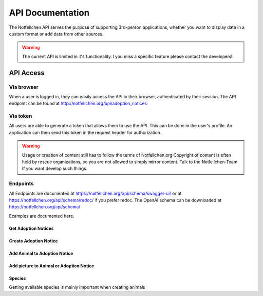 *****************
API Documentation
*****************

The Notfellchen API serves the purpose of supporting 3rd-person applications, whether you want to display data in a custom format or add data from other sources.

.. warning::
    The current API is limited in it's functionality. I you miss a specific feature please contact the developers!

API Access
==========

Via browser
-----------

When a user is logged in, they can easily access the API in their browser, authenticated by their session.
The API endpoint can be found at http://notfellchen.org/api/adoption_notices

Via token
---------


All users are able to generate a token that allows them to use the API. This can be done in the user's profile.
An application can then send this token in the request header for authorization.

.. code-block::
    $ curl -X GET http://notfellchen.org/api/adoption_notice -H 'Authorization: Token 49b39856955dc6e5cc04365498d4ad30ea3aed78'


.. warning::
    Usage or creation of content still has to follow the terms of Notfellchen.org
    Copyright of content is often held by rescue organizations, so you are not allowed to simply mirror content.
    Talk to the Notfellchen-Team if you want develop such things.


Endpoints
---------

All Endpoints are documented at  https://notfellchen.org/api/schema/swagger-ui/ or at https://notfellchen.org/api/schema/redoc/ if you prefer redoc.
The OpenAI schema can be downloaded at https://notfellchen.org/api/schema/

Examples are documented here.

Get Adoption Notices
++++++++++++++++++++

.. code-block::
    curl --request GET \
  --url https://notfellchen.org/api/adoption_notice \
  --header 'Authorization: {{token}}'

Create Adoption Notice
++++++++++++++++++++++

.. code-block::
    curl --request POST \
  --url https://notfellchen.org/api/adoption_notice \
  --header 'Authorization: {{token}}' \
  --header 'content-type: multipart/form-data' \
  --form name=TestAdoption1 \
  --form searching_since=2024-11-19 \
  --form 'description=Lorem ipsum **dolor sit** amet' \
  --form further_information=https://notfellchen.org \
  --form location_string=Berlin \
  --form group_only=true

Add Animal to Adoption Notice
+++++++++++++++++++++++++++++

.. code-block::
    curl --request POST \
      --url https://notfellchen.org/api/animals/ \
      --header 'Authorization: {{token}}' \
      --header 'content-type: multipart/form-data' \
      --form name=TestAnimal1 \
      --form date_of_birth=2024-11-19 \
      --form 'description=Lorem animal **dolor sit**.' \
      --form sex=F \
      --form species=1 \
      --form adoption_notice=1

Add picture to Animal or Adoption Notice
++++++++++++++++++++++++++++++++++++++++

.. code-block::
    curl -X POST https://notfellchen.org/api/images/ \
    -H "Authorization: Token {{token}}" \
    -F "image=@256-256-crop.jpg" \
    -F "alt_text=Puppy enjoying the sunshine" \
    -F "attach_to_type=animal" \
    -F "attach_to=48

Species
+++++++

Getting available species is mainly important when creating animals

.. code-block::
    curl --request GET \
      --url https://notfellchen.org/api/species \
      --header 'Authorization: {{token}}'
